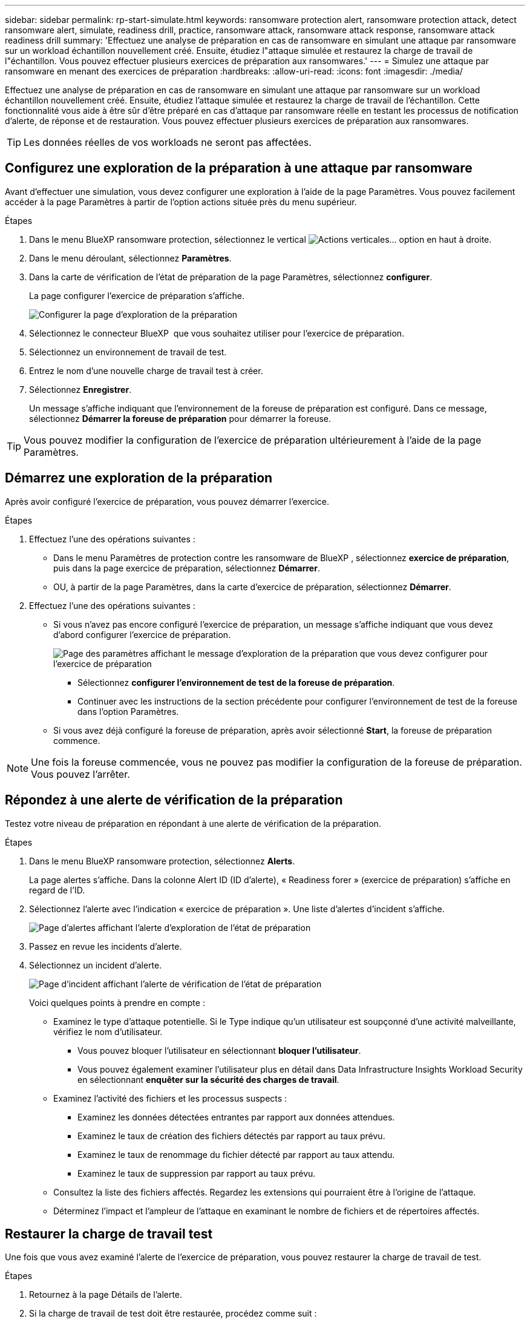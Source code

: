 ---
sidebar: sidebar 
permalink: rp-start-simulate.html 
keywords: ransomware protection alert, ransomware protection attack, detect ransomware alert, simulate, readiness drill, practice, ransomware attack, ransomware attack response, ransomware attack readiness drill 
summary: 'Effectuez une analyse de préparation en cas de ransomware en simulant une attaque par ransomware sur un workload échantillon nouvellement créé. Ensuite, étudiez l"attaque simulée et restaurez la charge de travail de l"échantillon. Vous pouvez effectuer plusieurs exercices de préparation aux ransomwares.' 
---
= Simulez une attaque par ransomware en menant des exercices de préparation
:hardbreaks:
:allow-uri-read: 
:icons: font
:imagesdir: ./media/


[role="lead"]
Effectuez une analyse de préparation en cas de ransomware en simulant une attaque par ransomware sur un workload échantillon nouvellement créé. Ensuite, étudiez l'attaque simulée et restaurez la charge de travail de l'échantillon. Cette fonctionnalité vous aide à être sûr d'être préparé en cas d'attaque par ransomware réelle en testant les processus de notification d'alerte, de réponse et de restauration. Vous pouvez effectuer plusieurs exercices de préparation aux ransomwares.


TIP: Les données réelles de vos workloads ne seront pas affectées.



== Configurez une exploration de la préparation à une attaque par ransomware

Avant d'effectuer une simulation, vous devez configurer une exploration à l'aide de la page Paramètres. Vous pouvez facilement accéder à la page Paramètres à partir de l'option actions située près du menu supérieur.

.Étapes
. Dans le menu BlueXP ransomware protection, sélectionnez le vertical image:button-actions-vertical.png["Actions verticales"]... option en haut à droite.
. Dans le menu déroulant, sélectionnez *Paramètres*.
. Dans la carte de vérification de l'état de préparation de la page Paramètres, sélectionnez *configurer*.
+
La page configurer l'exercice de préparation s'affiche.

+
image:screen-settings-alert-drill-configure.png["Configurer la page d'exploration de la préparation"]

. Sélectionnez le connecteur BlueXP  que vous souhaitez utiliser pour l'exercice de préparation.
. Sélectionnez un environnement de travail de test.
. Entrez le nom d'une nouvelle charge de travail test à créer.
. Sélectionnez *Enregistrer*.
+
Un message s'affiche indiquant que l'environnement de la foreuse de préparation est configuré. Dans ce message, sélectionnez *Démarrer la foreuse de préparation* pour démarrer la foreuse.




TIP: Vous pouvez modifier la configuration de l'exercice de préparation ultérieurement à l'aide de la page Paramètres.



== Démarrez une exploration de la préparation

Après avoir configuré l'exercice de préparation, vous pouvez démarrer l'exercice.

.Étapes
. Effectuez l'une des opérations suivantes :
+
** Dans le menu Paramètres de protection contre les ransomware de BlueXP , sélectionnez *exercice de préparation*, puis dans la page exercice de préparation, sélectionnez *Démarrer*.
** OU, à partir de la page Paramètres, dans la carte d'exercice de préparation, sélectionnez *Démarrer*.


. Effectuez l'une des opérations suivantes :
+
** Si vous n'avez pas encore configuré l'exercice de préparation, un message s'affiche indiquant que vous devez d'abord configurer l'exercice de préparation.
+
image:screen-settings-alert-drill-needtoconfigure.png["Page des paramètres affichant le message d'exploration de la préparation que vous devez configurer pour l'exercice de préparation"]

+
*** Sélectionnez *configurer l'environnement de test de la foreuse de préparation*.
*** Continuer avec les instructions de la section précédente pour configurer l'environnement de test de la foreuse dans l'option Paramètres.


** Si vous avez déjà configuré la foreuse de préparation, après avoir sélectionné *Start*, la foreuse de préparation commence.





NOTE: Une fois la foreuse commencée, vous ne pouvez pas modifier la configuration de la foreuse de préparation. Vous pouvez l'arrêter.



== Répondez à une alerte de vérification de la préparation

Testez votre niveau de préparation en répondant à une alerte de vérification de la préparation.

.Étapes
. Dans le menu BlueXP ransomware protection, sélectionnez *Alerts*.
+
La page alertes s'affiche. Dans la colonne Alert ID (ID d'alerte), « Readiness forer » (exercice de préparation) s'affiche en regard de l'ID.

. Sélectionnez l'alerte avec l'indication « exercice de préparation ». Une liste d'alertes d'incident s'affiche.
+
image:screen-alerts-readiness.png["Page d'alertes affichant l'alerte d'exploration de l'état de préparation"]

. Passez en revue les incidents d'alerte.
. Sélectionnez un incident d'alerte.
+
image:screen-alerts-readiness-incidents2.png["Page d'incident affichant l'alerte de vérification de l'état de préparation"]

+
Voici quelques points à prendre en compte :

+
** Examinez le type d'attaque potentielle. Si le Type indique qu'un utilisateur est soupçonné d'une activité malveillante, vérifiez le nom d'utilisateur.
+
*** Vous pouvez bloquer l'utilisateur en sélectionnant *bloquer l'utilisateur*.
*** Vous pouvez également examiner l'utilisateur plus en détail dans Data Infrastructure Insights Workload Security en sélectionnant *enquêter sur la sécurité des charges de travail*.


** Examinez l'activité des fichiers et les processus suspects :
+
*** Examinez les données détectées entrantes par rapport aux données attendues.
*** Examinez le taux de création des fichiers détectés par rapport au taux prévu.
*** Examinez le taux de renommage du fichier détecté par rapport au taux attendu.
*** Examinez le taux de suppression par rapport au taux prévu.


** Consultez la liste des fichiers affectés. Regardez les extensions qui pourraient être à l'origine de l'attaque.
** Déterminez l'impact et l'ampleur de l'attaque en examinant le nombre de fichiers et de répertoires affectés.






== Restaurer la charge de travail test

Une fois que vous avez examiné l'alerte de l'exercice de préparation, vous pouvez restaurer la charge de travail de test.

.Étapes
. Retournez à la page Détails de l'alerte.
. Si la charge de travail de test doit être restaurée, procédez comme suit :
+
** Sélectionnez *Marquer la restauration nécessaire*.
** Vérifiez la confirmation et sélectionnez *Marquer la restauration nécessaire* dans la boîte de confirmation.
+
*** Dans le menu BlueXP ransomware protection, sélectionnez *Recovery*.
*** Sélectionnez la charge de travail de test marquée « exercice de préparation » que vous souhaitez restaurer.
*** Sélectionnez *Restaurer*.
*** Dans la page Restaurer, fournissez des informations sur la restauration :


** Sélectionnez la copie snapshot source.
** Sélectionnez le volume de destination.


. Dans la page Restaurer révision, sélectionnez *Restaurer*.
+
La page récupération affiche l'état de la restauration de l'exercice Readiness comme « en cours ».

+
Une fois la restauration terminée, l'état de la charge de travail passe à *restauré*.

. Vérifiez le workload restauré.



TIP: Pour plus de détails sur le processus de restauration, reportez-vous à link:rp-use-recover.html["Récupération après une attaque par ransomware (après neutralisation des incidents)"]la section .



== Modifiez l'état des alertes après l'exercice de préparation

Après avoir vérifié l'alerte de niveau de préparation et restauré la charge de travail, vous pouvez modifier l'état de l'alerte.

.Étapes
. Retournez à la page Détails de l'alerte.
. Sélectionnez à nouveau l'alerte.
. Indiquez l'état en sélectionnant *Modifier* et changez l'état à l'un des suivants :
+
** Rejeté : si vous soupçonnez que l'activité ne constitue pas une attaque par ransomware, remplacez le statut par rejeté.
+

IMPORTANT: Après avoir rejeté une attaque, vous ne pouvez plus la rechanter. Si vous rejetez un workload, toutes les copies Snapshot effectuées automatiquement en réponse à une attaque potentielle par ransomware seront définitivement supprimées. Si vous rejetez l'alerte, l'exercice de préparation est considéré comme terminé.

** En cours
** Résolu : l'incident a été atténué.






== Passez en revue les rapports sur l'exercice de préparation

Une fois l'exercice de préparation terminé, vous pouvez consulter et enregistrer un rapport sur l'exercice.

.Étapes
. Dans le menu protection contre les ransomwares BlueXP, sélectionnez *Rapports*.
+
image:screen-reports.png["Page Rapports affichant le rapport de la foreuse de préparation"]

. Sélectionnez *exercices d'état de préparation* et *Télécharger* pour télécharger le rapport d'exercice d'état de préparation.

